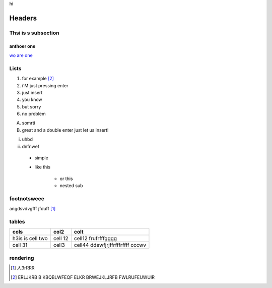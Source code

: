 hi


*******
Headers
*******

Thsi is s subsection
--------------------

anthoer one
+++++++++++

`wo are one`_ 

.. _wo are one: http://www.google.com

Lists
-----

1. for example [2]_
2. i'M just pressing enter
3. just insert
4. you know
5. but sorry
6. no problem


A. somrti
B. great
   and a double enter just let us 
   insert!


i. uhbd
ii. dnfnwef
     
 * simple
 * like this 
   
     - or this 
     - nested sub 
   
footnotsweee
------------

angdsvdvgfff jfduff [1]_


tables
------

+------------------+---------+------------------------------------+
| cols             | col2    | colt                               |
+==================+=========+====================================+
| h3is is cell two | cell 12 | cell12 frufrfffgggg                |
+------------------+---------+------------------------------------+
| cell 31          | cell3   | cell44  ddewfjrjffrfffrffff  cccwv |
+------------------+---------+------------------------------------+


rendering
---------






















































.. [1] 人3rRRR 
.. [2] ERLJKRB B KBQBLWFEQF ELKR BRWEJKLJRFB FWLRUFEUWUIR